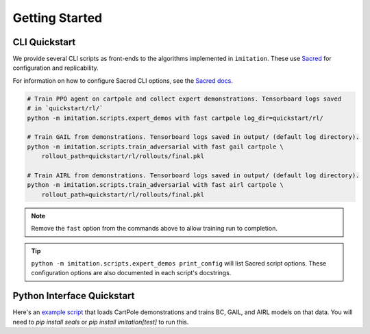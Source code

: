===============
Getting Started
===============


CLI Quickstart
==============

We provide several CLI scripts as front-ends to the algorithms implemented in ``imitation``.
These use `Sacred <https://github.com/idsia/sacred>`_ for configuration and replicability.

For information on how to configure Sacred CLI options, see the `Sacred docs <https://sacred.readthedocs.io/en/stable/>`_.

.. code-block:: bash

    # Train PPO agent on cartpole and collect expert demonstrations. Tensorboard logs saved
    # in `quickstart/rl/`
    python -m imitation.scripts.expert_demos with fast cartpole log_dir=quickstart/rl/

    # Train GAIL from demonstrations. Tensorboard logs saved in output/ (default log directory).
    python -m imitation.scripts.train_adversarial with fast gail cartpole \
        rollout_path=quickstart/rl/rollouts/final.pkl

    # Train AIRL from demonstrations. Tensorboard logs saved in output/ (default log directory).
    python -m imitation.scripts.train_adversarial with fast airl cartpole \
        rollout_path=quickstart/rl/rollouts/final.pkl


.. note::
  Remove the ``fast`` option from the commands above to allow training run to completion.

.. tip::
  ``python -m imitation.scripts.expert_demos print_config`` will list Sacred script options.
  These configuration options are also documented in each script's docstrings.


Python Interface Quickstart
===========================

Here's an `example script`_ that loads CartPole demonstrations and trains BC, GAIL, and
AIRL models on that data. You will need to `pip install seals` or `pip install imitation[test]`
to run this.

.. _example script: https://github.com/HumanCompatibleAI/imitation/blob/master/examples/quickstart.py

.. literalinclude :: ../../examples/quickstart.py
   :language: python